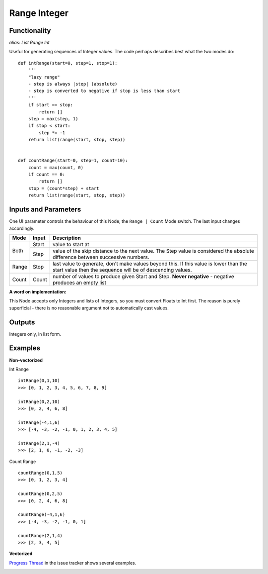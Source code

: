 Range Integer
=============

Functionality
-------------

*alias: List Range Int*

Useful for generating sequences of Integer values. The code perhaps describes best what the two modes do::

    def intRange(start=0, step=1, stop=1):
        '''
        "lazy range"
        - step is always |step| (absolute)
        - step is converted to negative if stop is less than start
        '''
        if start == stop:
            return []
        step = max(step, 1)
        if stop < start:
            step *= -1
        return list(range(start, stop, step))


    def countRange(start=0, step=1, count=10):
        count = max(count, 0)
        if count == 0:
            return []
        stop = (count*step) + start
        return list(range(start, stop, step))


Inputs and Parameters
---------------------

One UI parameter controls the behaviour of this Node; the ``Range | Count`` Mode switch. The last input changes accordingly.

+-------+-------+--------------------------------------------------------+
| Mode  | Input | Description                                            |
+=======+=======+========================================================+ 
|       |       |                                                        |
| Both  | Start | value to start at                                      |
|       +-------+--------------------------------------------------------+
|       | Step  | value of the skip distance to the next value. The Step |
|       |       | value is considered the absolute difference between    |
|       |       | successive numbers.                                    |
+-------+-------+--------------------------------------------------------+
| Range | Stop  | last value to generate, don't make values beyond this. |
|       |       | If this value is lower than the start value then the   |
|       |       | sequence will be of descending values.                 |
+-------+-------+--------------------------------------------------------+
| Count | Count | number of values to produce given Start and Step.      |
|       |       | **Never negative** - negative produces an empty list   |
+-------+-------+--------------------------------------------------------+

**A word on implementation:** 

This Node accepts only Integers and lists of Integers, so you must convert Floats to Int first. 
The reason is purely superficial - there is no reasonable argument not to automatically cast values.

Outputs
-------

Integers only, in list form.

Examples
--------

**Non-vectorized**

Int Range

::

    intRange(0,1,10)
    >>> [0, 1, 2, 3, 4, 5, 6, 7, 8, 9]

    intRange(0,2,10)
    >>> [0, 2, 4, 6, 8]

    intRange(-4,1,6)
    >>> [-4, -3, -2, -1, 0, 1, 2, 3, 4, 5]

    intRange(2,1,-4)
    >>> [2, 1, 0, -1, -2, -3]

Count Range

::

    countRange(0,1,5)
    >>> [0, 1, 2, 3, 4]

    countRange(0,2,5)
    >>> [0, 2, 4, 6, 8]

    countRange(-4,1,6)
    >>> [-4, -3, -2, -1, 0, 1]

    countRange(2,1,4)
    >>> [2, 3, 4, 5]

**Vectorized**

`Progress Thread <https://github.com/nortikin/sverchok/issues/156>`_ in the issue tracker shows several examples.

.. image:: https://cloud.githubusercontent.com/assets/619340/4163189/29d5fb56-34e4-11e4-9b00-baa15a8ddf00.png



